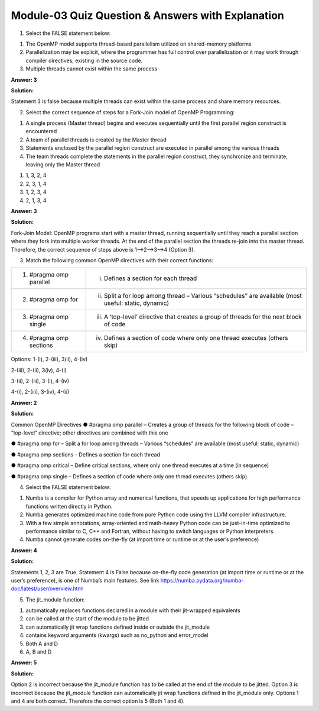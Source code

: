 Module-03 Quiz Question & Answers with Explanation
=======================================================

1. Select the FALSE statement below:

1. The OpenMP model supports thread-based parallelism utilized on shared-memory platforms
2. Parallelization may be explicit, where the programmer has full control over parallelization or it may work through compiler directives, existing in the source code.
3. Multiple threads cannot exist within the same process 

**Answer: 3**

**Solution:** 

Statement 3 is false because multiple threads can exist within the same process and share memory resources.

2. Select the correct sequence of steps for a Fork-Join model of OpenMP Programming:

1. A single process (Master thread) begins and executes sequentially until the first parallel region construct is encountered
2. A team of parallel threads is created by the Master thread
3. Statements enclosed by the parallel region construct are executed in parallel among the various threads
4. The team threads complete the statements in the parallel region construct, they synchronize and terminate, leaving only the Master thread

1. 1, 3, 2, 4
2. 2, 3, 1, 4
3. 1, 2, 3, 4
4. 2, 1, 3, 4

**Answer: 3**

**Solution:**

Fork-Join Model: OpenMP programs start with a master thread, running sequentially until they reach a parallel section where they fork into multiple worker threads. At the end of the parallel section the threads re-join into the master thread. Therefore, the correct sequence of steps above is 1-->2-->3-->4 (Option 3).

3. Match the following common OpenMP directives with their correct functions:

+------------------------------------------+---------------------------------------------+
| 1. #pragma omp parallel                  | (i) Defines a section for each thread       |
+------------------------------------------+---------------------------------------------+
| 2. #pragma omp for                       | (ii) Split a for loop among thread          |
|                                          |      – Various “schedules”                  |
|                                          |      are available (most useful:            |
|                                          |      static, dynamic)                       |
+------------------------------------------+---------------------------------------------+
| 3. #pragma omp single                    | (iii) A ‘top-level’ directive that creates  |
|                                          |       a group of threads for the            |
|                                          |       next block of code                    |
+------------------------------------------+---------------------------------------------+
| 4. #pragma omp sections                  | (iv) Defines a section of code where        |
|                                          |      only one thread executes (others skip) |        
+------------------------------------------+---------------------------------------------+

Options:
1-(i), 2-(iii), 3(ii), 4-(iv)

2-(iii), 2-(ii), 3(iv), 4-(i)

3-(ii), 2-(iii), 3-(i), 4-(iv)

4-(i), 2-(iii), 3-(iv), 4-(ii)

**Answer: 2**

**Solution:**

Common OpenMP Directives 
● #pragma omp parallel 
– Creates a group of threads for the following block of code 
– “top-level” directive; other directives are combined with this one 

● #pragma omp for 
– Split a for loop among threads – Various “schedules” are available (most useful: static, dynamic) 

● #pragma omp sections 
– Defines a section for each thread 

● #pragma omp critical 
– Define critical sections, where only one thread executes at a time (in sequence) 

● #pragma omp single 
– Defines a section of code where only one thread executes (others skip)

4. Select the FALSE statement below:

1. Numba is a compiler for Python array and numerical functions, that speeds up applications for high performance functions written directly in Python.
2. Numba generates optimized machine code from pure Python code using the LLVM compiler infrastructure. 
3. With a few simple annotations, array-oriented and math-heavy Python code can be just-in-time optimized to performance similar to C, C++ and Fortran, without having to switch languages or Python interpreters.
4. Numba cannot generate codes on-the-fly (at import time or runtime or at the user’s preference)

**Answer: 4**

**Solution:**

Statements 1, 2, 3 are True. Statement 4 is False because on-the-fly code generation (at import time or runtime or at the user’s preference), is one of Numba’s main features. See link `<https://numba.pydata.org/numba-doc/latest/user/overview.html>`_

5. The jit_module function:

1. automatically replaces functions declared in a module with their jit-wrapped equivalents
2. can be called at the start of the module to be jitted
3. can automatically jit wrap functions defined inside or outside the jit_module
4. contains keyword arguments (kwargs) such as no_python and error_model
5. Both A and D
6. A, B and D

**Answer: 5**

**Solution:**

Option 2 is incorrect because the jit_module function has to be called at the end of the module to be jitted. Option 3 is incorrect because the jit_module function can automatically jit wrap functions defined in the jit_module only. Options 1 and 4 are both correct. Therefore the correct option is 5 (Both 1 and 4).



